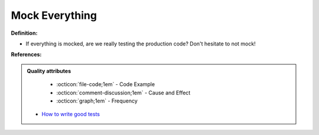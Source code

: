 Mock Everything
^^^^^
**Definition:**

* If everything is mocked, are we really testing the production code? Don't hesitate to not mock!


**References:**

.. admonition:: Quality attributes

    * :octicon:`file-code;1em` -  Code Example
    * :octicon:`comment-discussion;1em` -  Cause and Effect
    * :octicon:`graph;1em` -  Frequency

 * `How to write good tests <https://github.com/mockito/mockito/wiki/How-to-write-good-tests>`_

